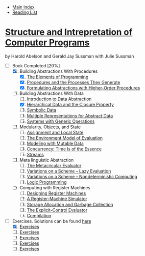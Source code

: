 + [[../index.org][Main Index]]
+ [[./index.org][Reading List]]

*  [[./books/sicp.pdf][Structure and Intrepretation of Computer Programs]]
by Harold Abelson and Gerald Jay Sussman with Julie Sussman
+ [-] Book Completed [20%]
  1. [X] Building Abstractions With Procedures
     1. [X] [[./sicp/01_01_the_elements_of_programming.org][The Elements of Programming]]
     2. [X] [[./sicp/01_02_procedures_and_the_processes_they_generate.org][Procedures and the Processes They Generate]]
     3. [X] [[./sicp/01_03_formulating_abstractions_with_higher_order_procedures.org][Formulating Abstractions with Higher-Order Procedures]]
  2. [-] Building Abstractions With Data
     1. [ ] [[./sicp/02_01_introduction_to_data_abstraction.org][Introduction to Data Abstraction]]
     2. [X] [[./sicp/02_02_hierarchical_data_and_the_closure_property.org][Hierarchical Data and the Closure Property]]
     3. [ ] [[./sicp/02_03_symbolic_data.org][Symbolic Data]]
     4. [ ] [[./sicp/02_04.org][Multiple Representations for Abstract Data]]
     5. [ ] [[./sicp/02_05.org][Systems with Generic Operations]]
  3. [ ] Modularity, Objects, and State
     1. [ ] [[./sicp/03_01.org][Assignment and Local State]]
     2. [ ] [[./sicp/03_02.org][The Environment Model of Evaluation]]
     3. [ ] [[./sicp/03_03.org][Modeling with Mutable Data]]
     4. [ ] [[./sicp/03_04.org][Concurrency: Time Is of the Essence]]
     5. [ ] [[./sicp/03_05.org][Streams]]
  4. [ ] Meta linguistic Abstraction
     1. [ ] [[./sicp/04_01.org][The Metacircular Evaluator]]
     2. [ ] [[./sicp/04_02.org][Variations on a Scheme -- Lazy Evaluation]]
     3. [ ] [[./sicp/04_03.org][Variations on a Scheme -- Nondeterministic Computing]]
     4. [ ] [[./sicp/04_04.org][Logic Programming]]
  5. [ ] Computing with Register Machines
     1. [ ] [[./sicp/05_01.org][Designing Register Machines]]
     2. [ ] [[./sicp/05_02.org][A Register-Machine Simulator]]
     3. [ ] [[./sicp/05_03.org][Storage Allocation and Garbage Collection]]
     4. [ ] [[./sicp/05_04.org][The Explicit-Control Evaluator]]
     5. [ ] [[./sicp/05_05.org][Compilation]]

+ [-] Exercises. Solutions can be found [[http://community.schemewiki.org/?SICP-Solutions][here]]
  1. [X] [[./sicp/01_exercises.org][Exercises]]
  2. [ ] [[./sicp/02_exercises.org][Exercises]]
  3. [ ] [[./sicp/03_exercises.org][Exercises]]
  4. [ ] [[./sicp/04_exercises.org][Exercises]]
  5. [ ] [[./sicp/05_exercises.org][Exercises]]
